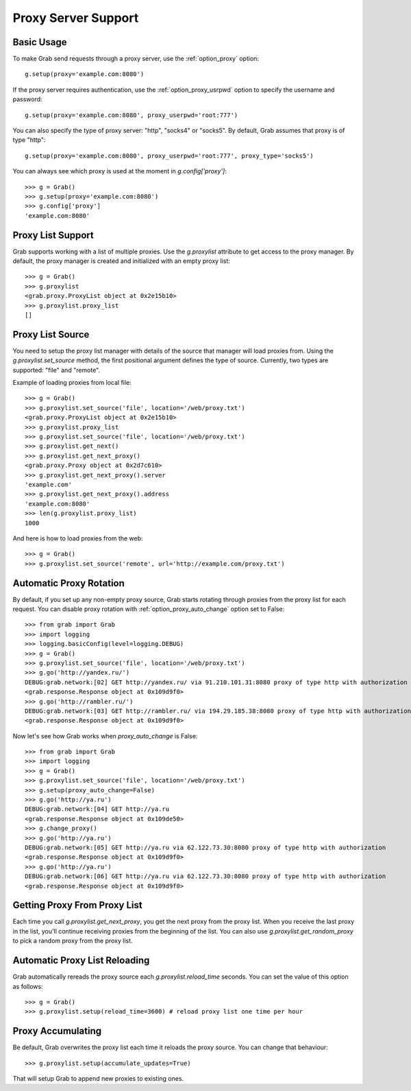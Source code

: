 .. _grab_proxy:

Proxy Server Support
====================

Basic Usage
-----------

To make Grab send requests through a proxy server, use the :ref:`option_proxy` option::

    g.setup(proxy='example.com:8080')

If the proxy server requires authentication, use the :ref:`option_proxy_usrpwd` option
to specify the username and password::

    g.setup(proxy='example.com:8080', proxy_userpwd='root:777')

You can also specify the type of proxy server: "http", "socks4" or "socks5". By default,
Grab assumes that proxy is of type "http"::

    g.setup(proxy='example.com:8080', proxy_userpwd='root:777', proxy_type='socks5')

You can always see which proxy is used at the moment in `g.config['proxy']`::

    >>> g = Grab()
    >>> g.setup(proxy='example.com:8080')
    >>> g.config['proxy']
    'example.com:8080'

Proxy List Support
------------------

Grab supports working with a list of multiple proxies. Use the `g.proxylist`
attribute to get access to the proxy manager. By default, the proxy manager is created and initialized with an empty proxy list::

    >>> g = Grab()
    >>> g.proxylist
    <grab.proxy.ProxyList object at 0x2e15b10>
    >>> g.proxylist.proxy_list
    []


Proxy List Source
-----------------

You need to setup the proxy list manager with details of the source that
manager will load proxies from. Using the `g.proxylist.set_source` method, the first
positional argument defines the type of source. Currently, two types are supported: 
"file" and "remote".

Example of loading proxies from local file::

    >>> g = Grab()
    >>> g.proxylist.set_source('file', location='/web/proxy.txt')
    <grab.proxy.ProxyList object at 0x2e15b10>
    >>> g.proxylist.proxy_list
    >>> g.proxylist.set_source('file', location='/web/proxy.txt')
    >>> g.proxylist.get_next()
    >>> g.proxylist.get_next_proxy()
    <grab.proxy.Proxy object at 0x2d7c610>
    >>> g.proxylist.get_next_proxy().server
    'example.com'
    >>> g.proxylist.get_next_proxy().address
    'example.com:8080'
    >>> len(g.proxylist.proxy_list)
    1000


And here is how to load proxies from the web::

    >>> g = Grab()
    >>> g.proxylist.set_source('remote', url='http://example.com/proxy.txt')


Automatic Proxy Rotation
------------------------

By default, if you set up any non-empty proxy source, Grab starts rotating through proxies from the proxy list for each request.
You can disable proxy rotation with :ref:`option_proxy_auto_change` option set to False::

    >>> from grab import Grab
    >>> import logging
    >>> logging.basicConfig(level=logging.DEBUG)
    >>> g = Grab()
    >>> g.proxylist.set_source('file', location='/web/proxy.txt')
    >>> g.go('http://yandex.ru/')
    DEBUG:grab.network:[02] GET http://yandex.ru/ via 91.210.101.31:8080 proxy of type http with authorization
    <grab.response.Response object at 0x109d9f0>
    >>> g.go('http://rambler.ru/')
    DEBUG:grab.network:[03] GET http://rambler.ru/ via 194.29.185.38:8080 proxy of type http with authorization
    <grab.response.Response object at 0x109d9f0>

Now let's see how Grab works when `proxy_auto_change` is False::

    >>> from grab import Grab
    >>> import logging
    >>> g = Grab()
    >>> g.proxylist.set_source('file', location='/web/proxy.txt')
    >>> g.setup(proxy_auto_change=False)
    >>> g.go('http://ya.ru')
    DEBUG:grab.network:[04] GET http://ya.ru
    <grab.response.Response object at 0x109de50>
    >>> g.change_proxy()
    >>> g.go('http://ya.ru')
    DEBUG:grab.network:[05] GET http://ya.ru via 62.122.73.30:8080 proxy of type http with authorization
    <grab.response.Response object at 0x109d9f0>
    >>> g.go('http://ya.ru')
    DEBUG:grab.network:[06] GET http://ya.ru via 62.122.73.30:8080 proxy of type http with authorization
    <grab.response.Response object at 0x109d9f0>


Getting Proxy From Proxy List
-----------------------------

Each time you call `g.proxylist.get_next_proxy`, you get the next proxy from the proxy list.
When you receive the last proxy in the list, you'll continue receiving proxies from the beginning of the list.
You can also use `g.proxylist.get_random_proxy` to pick a random proxy from the proxy list.

Automatic Proxy List Reloading
------------------------------

Grab automatically rereads the proxy source each `g.proxylist.reload_time`
seconds. You can set the value of this option as follows::

    >>> g = Grab()
    >>> g.proxylist.setup(reload_time=3600) # reload proxy list one time per hour
    

Proxy Accumulating
------------------

Be default, Grab overwrites the proxy list each time it reloads the proxy source. You can change that behaviour::

    >>> g.proxylist.setup(accumulate_updates=True)

That will setup Grab to append new proxies to existing ones.
